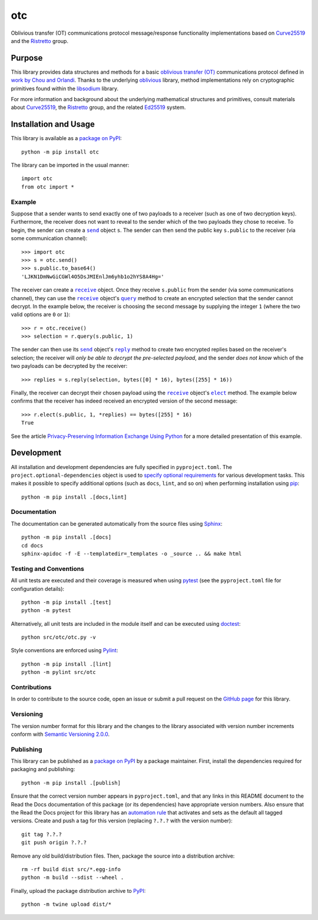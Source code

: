 ===
otc
===

Oblivious transfer (OT) communications protocol message/response functionality implementations based on `Curve25519 <https://cr.yp.to/ecdh.html>`__ and the `Ristretto <https://ristretto.group>`__ group.

|pypi| |readthedocs| |actions| |coveralls|

.. |pypi| image:: https://badge.fury.io/py/otc.svg
   :target: https://badge.fury.io/py/otc
   :alt: PyPI version and link.

.. |readthedocs| image:: https://readthedocs.org/projects/otc/badge/?version=latest
   :target: https://otc.readthedocs.io/en/latest/?badge=latest
   :alt: Read the Docs documentation status.

.. |actions| image:: https://github.com/nthparty/otc/workflows/lint-test-cover-docs/badge.svg
   :target: https://github.com/nthparty/otc/actions/workflows/lint-test-cover-docs.yml
   :alt: GitHub Actions status.

.. |coveralls| image:: https://coveralls.io/repos/github/nthparty/otc/badge.svg?branch=main
   :target: https://coveralls.io/github/nthparty/otc?branch=main
   :alt: Coveralls test coverage summary.

Purpose
-------
This library provides data structures and methods for a basic `oblivious transfer (OT) <https://en.wikipedia.org/wiki/Oblivious_transfer>`__ communications protocol defined in `work by Chou and Orlandi <https://eprint.iacr.org/2015/267>`__. Thanks to the underlying `oblivious <https://pypi.org/project/oblivious>`__ library, method implementations rely on cryptographic primitives found within the `libsodium <https://github.com/jedisct1/libsodium>`__ library.

For more information and background about the underlying mathematical structures and primitives, consult materials about `Curve25519 <https://cr.yp.to/ecdh.html>`__, the `Ristretto <https://ristretto.group>`__ group, and the related `Ed25519 <https://ed25519.cr.yp.to>`__ system.

Installation and Usage
----------------------
This library is available as a `package on PyPI <https://pypi.org/project/otc>`__::

    python -m pip install otc

The library can be imported in the usual manner::

    import otc
    from otc import *

Example
^^^^^^^

.. |send| replace:: ``send``
.. _send: https://otc.readthedocs.io/en/4.0.0/_source/otc.html#otc.otc.send

.. |reply| replace:: ``reply``
.. _reply: https://otc.readthedocs.io/en/4.0.0/_source/otc.html#otc.otc.send.reply

.. |receive| replace:: ``receive``
.. _receive: https://otc.readthedocs.io/en/4.0.0/_source/otc.html#otc.otc.receive

.. |query| replace:: ``query``
.. _query: https://otc.readthedocs.io/en/4.0.0/_source/otc.html#otc.otc.receive.query

.. |elect| replace:: ``elect``
.. _elect: https://otc.readthedocs.io/en/4.0.0/_source/otc.html#otc.otc.receive.elect

Suppose that a sender wants to send exactly one of two payloads to a receiver (such as one of two decryption keys). Furthermore, the receiver does not want to reveal to the sender which of the two payloads they chose to receive. To begin, the sender can create a |send|_ object ``s``. The sender can then send the public key ``s.public`` to the receiver (via some communication channel)::

    >>> import otc
    >>> s = otc.send()
    >>> s.public.to_base64()
    'LJKN1DmNwGiCGWl4O5DsJMIEnlJm6yhb1o2hYS8A4Hg='

The receiver can create a |receive|_ object. Once they receive ``s.public`` from the sender (via some communications channel), they can use the |receive|_ object's |query|_ method to create an encrypted selection that the sender cannot decrypt. In the example below, the receiver is choosing the second message by supplying the integer ``1`` (where the two valid options are ``0`` or ``1``)::

    >>> r = otc.receive()
    >>> selection = r.query(s.public, 1)

The sender can then use its |send|_ object's |reply|_ method to create two encrypted replies based on the receiver's selection; the receiver will *only be able to decrypt the pre-selected payload*, and the sender *does not know* which of the two payloads can be decrypted by the receiver::

    >>> replies = s.reply(selection, bytes([0] * 16), bytes([255] * 16))

Finally, the receiver can decrypt their chosen payload using the |receive|_ object's |elect|_ method. The example below confirms that the receiver has indeed received an encrypted version of the second message::

    >>> r.elect(s.public, 1, *replies) == bytes([255] * 16)
    True

See the article `Privacy-Preserving Information Exchange Using Python <https://medium.com/nthparty/privacy-preserving-information-exchange-using-python-1a4a11bed3d5>`__ for a more detailed presentation of this example.

Development
-----------
All installation and development dependencies are fully specified in ``pyproject.toml``. The ``project.optional-dependencies`` object is used to `specify optional requirements <https://peps.python.org/pep-0621>`__ for various development tasks. This makes it possible to specify additional options (such as ``docs``, ``lint``, and so on) when performing installation using `pip <https://pypi.org/project/pip>`__::

    python -m pip install .[docs,lint]

Documentation
^^^^^^^^^^^^^
The documentation can be generated automatically from the source files using `Sphinx <https://www.sphinx-doc.org>`__::

    python -m pip install .[docs]
    cd docs
    sphinx-apidoc -f -E --templatedir=_templates -o _source .. && make html

Testing and Conventions
^^^^^^^^^^^^^^^^^^^^^^^
All unit tests are executed and their coverage is measured when using `pytest <https://docs.pytest.org>`__ (see the ``pyproject.toml`` file for configuration details)::

    python -m pip install .[test]
    python -m pytest

Alternatively, all unit tests are included in the module itself and can be executed using `doctest <https://docs.python.org/3/library/doctest.html>`__::

    python src/otc/otc.py -v

Style conventions are enforced using `Pylint <https://pylint.pycqa.org>`__::

    python -m pip install .[lint]
    python -m pylint src/otc

Contributions
^^^^^^^^^^^^^
In order to contribute to the source code, open an issue or submit a pull request on the `GitHub page <https://github.com/nthparty/otc>`__ for this library.

Versioning
^^^^^^^^^^
The version number format for this library and the changes to the library associated with version number increments conform with `Semantic Versioning 2.0.0 <https://semver.org/#semantic-versioning-200>`__.

Publishing
^^^^^^^^^^
This library can be published as a `package on PyPI <https://pypi.org/project/otc>`__ by a package maintainer. First, install the dependencies required for packaging and publishing::

    python -m pip install .[publish]

Ensure that the correct version number appears in ``pyproject.toml``, and that any links in this README document to the Read the Docs documentation of this package (or its dependencies) have appropriate version numbers. Also ensure that the Read the Docs project for this library has an `automation rule <https://docs.readthedocs.io/en/stable/automation-rules.html>`__ that activates and sets as the default all tagged versions. Create and push a tag for this version (replacing ``?.?.?`` with the version number)::

    git tag ?.?.?
    git push origin ?.?.?

Remove any old build/distribution files. Then, package the source into a distribution archive::

    rm -rf build dist src/*.egg-info
    python -m build --sdist --wheel .

Finally, upload the package distribution archive to `PyPI <https://pypi.org>`__::

    python -m twine upload dist/*
